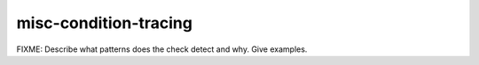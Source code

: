 .. title:: clang-tidy - misc-condition-tracing

misc-condition-tracing
======================

FIXME: Describe what patterns does the check detect and why. Give examples.
